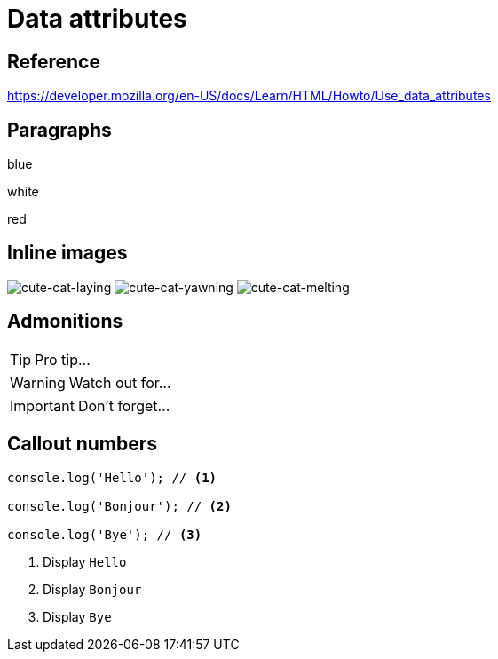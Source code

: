 // :include: //div[@class="slides"]
// :header_footer:
= Data attributes
:backend: revealjs
:icons: font
:source-highlighter: highlight.js

== Reference

https://developer.mozilla.org/en-US/docs/Learn/HTML/Howto/Use_data_attributes

// .paragraphs
== Paragraphs

[.fragment.highlight-blue,data-fragment-index=0]
blue

[.fragment,data-fragment-index=1]
white

[.fragment.highlight-red,data-fragment-index=0]
red

// .inline-images
== Inline images
:imagesdir: images

image:cute-cat-1.jpg[cute-cat-laying,role="fragment fade-in",data-fragment-index=3]
image:cute-cat-2.jpg[cute-cat-yawning,role="fragment fade-in",data-fragment-index=1]
image:cute-cat-3.jpg[cute-cat-melting,role="fragment fade-in",data-fragment-index=2]

== Admonitions

[TIP,role="fragment fade-in",data-fragment-index=3]
====
Pro tip...
====

[WARNING,role="fragment fade-in",data-fragment-index=1]
====
Watch out for...
====

[IMPORTANT,role="fragment fade-in",data-fragment-index=2]
====
Don't forget...
====

== Callout numbers

[source,js]
----
console.log('Hello'); // <1>

console.log('Bonjour'); // <2>

console.log('Bye'); // <3>
----
[role="fragment fade-in",data-state="explanation"]
<1> Display `Hello`
<2> Display `Bonjour`
<3> Display `Bye`
